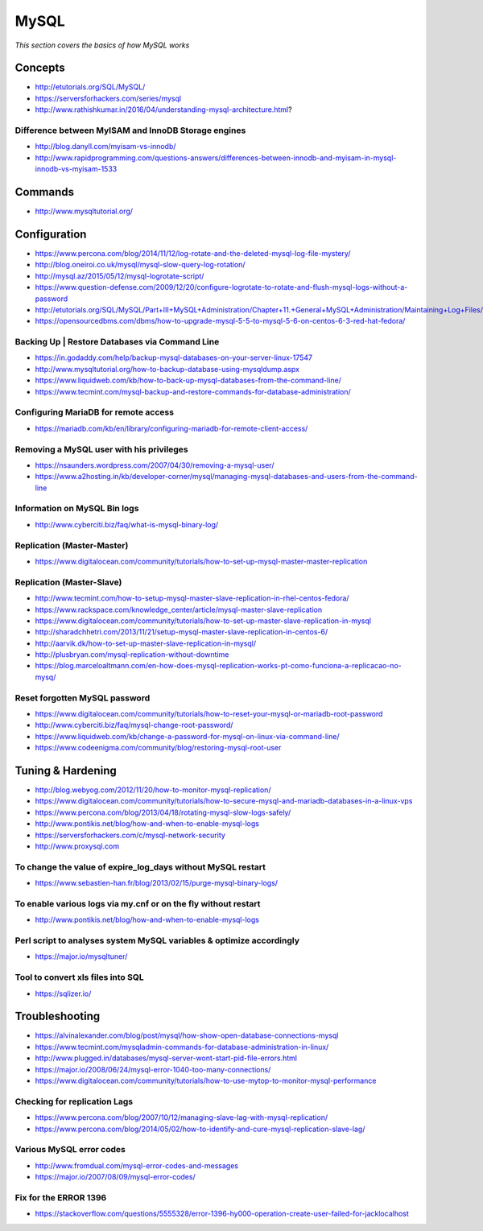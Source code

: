 **********
MySQL
**********

*This section covers the basics of how MySQL works*


########
Concepts
########
- http://etutorials.org/SQL/MySQL/
   
- https://serversforhackers.com/series/mysql
   
- http://www.rathishkumar.in/2016/04/understanding-mysql-architecture.html?

Difference between MyISAM and InnoDB Storage engines
******************************************************************
- http://blog.danyll.com/myisam-vs-innodb/
   
- http://www.rapidprogramming.com/questions-answers/differences-between-innodb-and-myisam-in-mysql-innodb-vs-myisam-1533
 

##########
Commands
##########
- http://www.mysqltutorial.org/
 
 
################
Configuration
################

- https://www.percona.com/blog/2014/11/12/log-rotate-and-the-deleted-mysql-log-file-mystery/
   
- http://blog.oneiroi.co.uk/mysql/mysql-slow-query-log-rotation/
   
- http://mysql.az/2015/05/12/mysql-logrotate-script/
     
- https://www.question-defense.com/2009/12/20/configure-logrotate-to-rotate-and-flush-mysql-logs-without-a-password
   
- http://etutorials.org/SQL/MySQL/Part+III+MySQL+Administration/Chapter+11.+General+MySQL+Administration/Maintaining+Log+Files/
   
- https://opensourcedbms.com/dbms/how-to-upgrade-mysql-5-5-to-mysql-5-6-on-centos-6-3-red-hat-fedora/
   
Backing Up | Restore Databases via Command Line
******************************************************************
- https://in.godaddy.com/help/backup-mysql-databases-on-your-server-linux-17547
   
- http://www.mysqltutorial.org/how-to-backup-database-using-mysqldump.aspx
   
- https://www.liquidweb.com/kb/how-to-back-up-mysql-databases-from-the-command-line/
   
- https://www.tecmint.com/mysql-backup-and-restore-commands-for-database-administration/


Configuring MariaDB for remote access
*********************************************
- https://mariadb.com/kb/en/library/configuring-mariadb-for-remote-client-access/

Removing a MySQL user with his privileges 
***********************************************
- https://nsaunders.wordpress.com/2007/04/30/removing-a-mysql-user/
   
- https://www.a2hosting.in/kb/developer-corner/mysql/managing-mysql-databases-and-users-from-the-command-line


Information on MySQL Bin logs
************************************
- http://www.cyberciti.biz/faq/what-is-mysql-binary-log/
     

Replication (Master-Master)
********************************
- https://www.digitalocean.com/community/tutorials/how-to-set-up-mysql-master-master-replication


Replication (Master-Slave)
********************************
- http://www.tecmint.com/how-to-setup-mysql-master-slave-replication-in-rhel-centos-fedora/
		  
- https://www.rackspace.com/knowledge_center/article/mysql-master-slave-replication
   
- https://www.digitalocean.com/community/tutorials/how-to-set-up-master-slave-replication-in-mysql
   
- http://sharadchhetri.com/2013/11/21/setup-mysql-master-slave-replication-in-centos-6/
   
- http://aarvik.dk/how-to-set-up-master-slave-replication-in-mysql/

- http://plusbryan.com/mysql-replication-without-downtime

- https://blog.marceloaltmann.com/en-how-does-mysql-replication-works-pt-como-funciona-a-replicacao-no-mysq/


Reset forgotten MySQL password
************************************
- https://www.digitalocean.com/community/tutorials/how-to-reset-your-mysql-or-mariadb-root-password
   
- http://www.cyberciti.biz/faq/mysql-change-root-password/
   
- https://www.liquidweb.com/kb/change-a-password-for-mysql-on-linux-via-command-line/
   
- https://www.codeenigma.com/community/blog/restoring-mysql-root-user


##################
Tuning & Hardening
##################
• http://blog.webyog.com/2012/11/20/how-to-monitor-mysql-replication/
   
• https://www.digitalocean.com/community/tutorials/how-to-secure-mysql-and-mariadb-databases-in-a-linux-vps
 
• https://www.percona.com/blog/2013/04/18/rotating-mysql-slow-logs-safely/ 
   
• http://www.pontikis.net/blog/how-and-when-to-enable-mysql-logs
   
• https://serversforhackers.com/c/mysql-network-security
   
• http://www.proxysql.com


To change the value of expire_log_days without MySQL restart
******************************************************************
• https://www.sebastien-han.fr/blog/2013/02/15/purge-mysql-binary-logs/
   
To enable various logs via my.cnf or on the fly without restart
******************************************************************
• http://www.pontikis.net/blog/how-and-when-to-enable-mysql-logs

Perl script to analyses system MySQL variables & optimize accordingly
*************************************************************************
• https://major.io/mysqltuner/
   
Tool to convert xls files into SQL
***********************************
• https://sqlizer.io/



################
Troubleshooting
################

- https://alvinalexander.com/blog/post/mysql/how-show-open-database-connections-mysql

- https://www.tecmint.com/mysqladmin-commands-for-database-administration-in-linux/

- http://www.plugged.in/databases/mysql-server-wont-start-pid-file-errors.html
   
- https://major.io/2008/06/24/mysql-error-1040-too-many-connections/
   
- https://www.digitalocean.com/community/tutorials/how-to-use-mytop-to-monitor-mysql-performance

Checking for replication Lags
************************************
- https://www.percona.com/blog/2007/10/12/managing-slave-lag-with-mysql-replication/   

- https://www.percona.com/blog/2014/05/02/how-to-identify-and-cure-mysql-replication-slave-lag/

Various MySQL error codes
*******************************
- http://www.fromdual.com/mysql-error-codes-and-messages
   
- https://major.io/2007/08/09/mysql-error-codes/


Fix for the ERROR 1396
***************************
- https://stackoverflow.com/questions/5555328/error-1396-hy000-operation-create-user-failed-for-jacklocalhost

.. image::  ../source/images/mysql-error-1396.png
    :width: 769px
    :align: center
    :height: 291px
    :alt: alternate text
